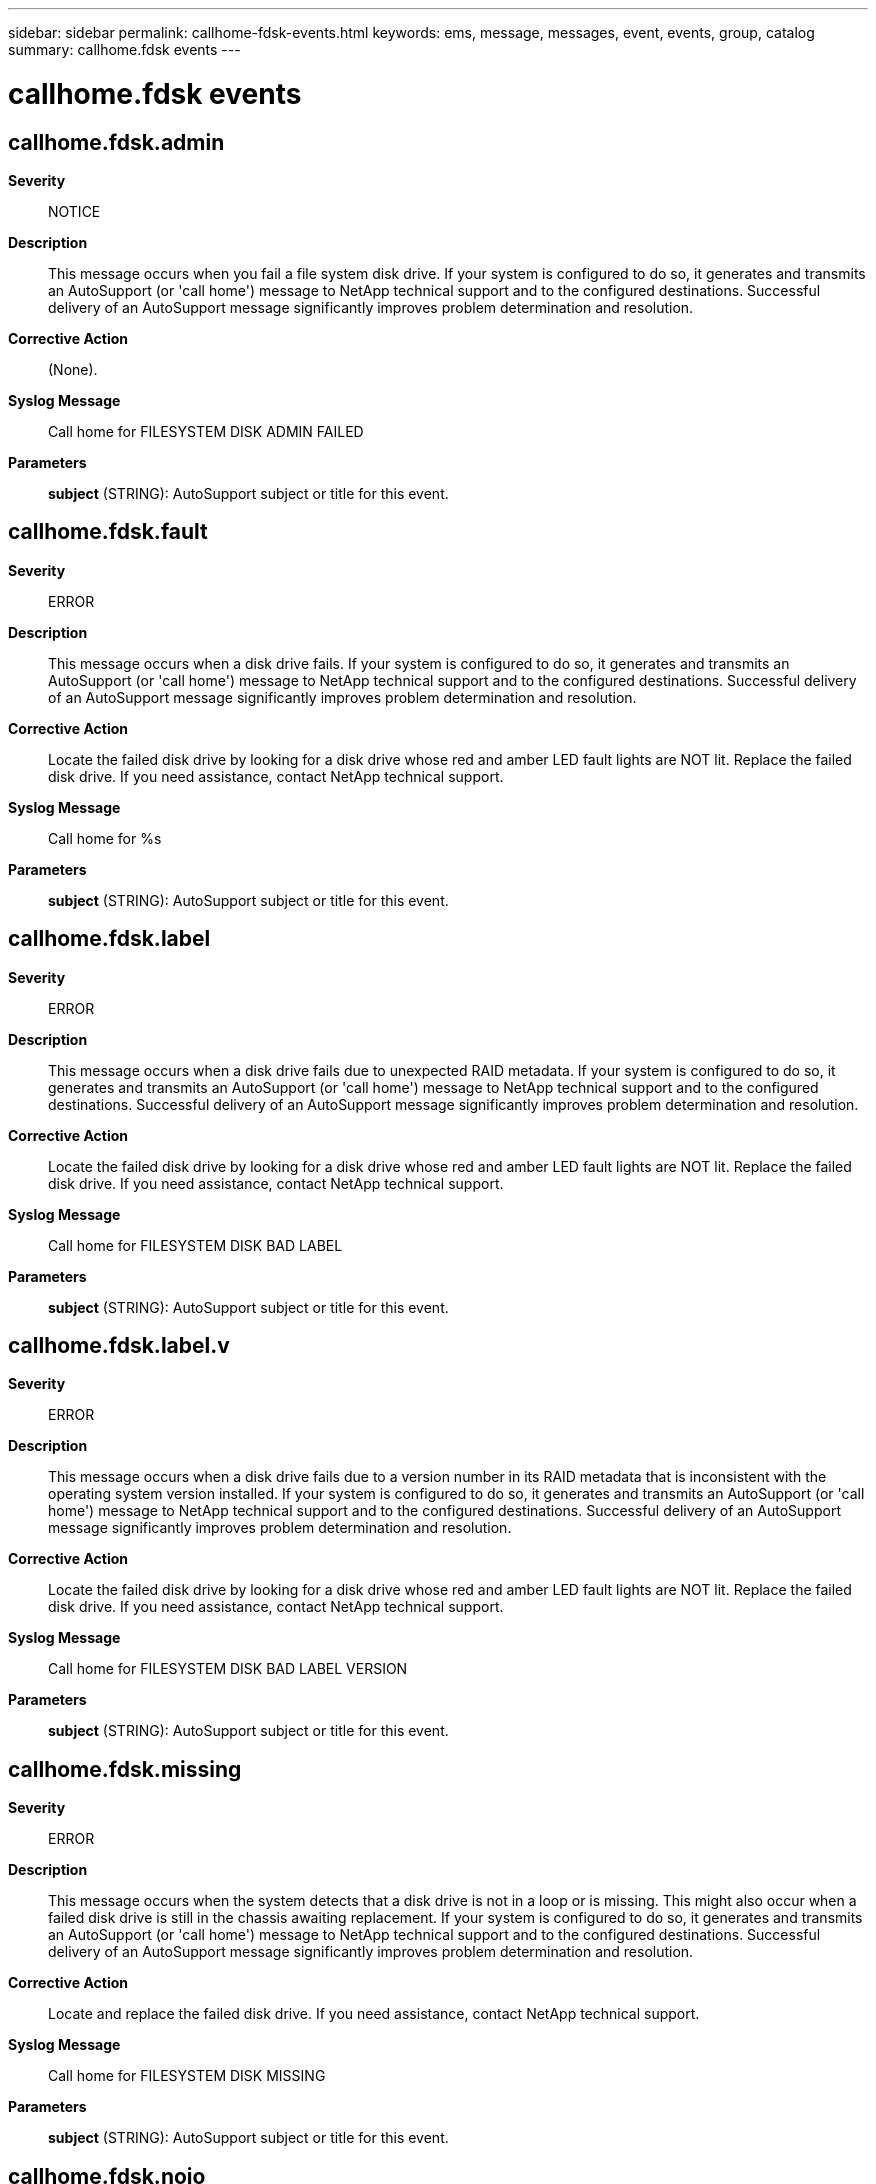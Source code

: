 ---
sidebar: sidebar
permalink: callhome-fdsk-events.html
keywords: ems, message, messages, event, events, group, catalog
summary: callhome.fdsk events
---

= callhome.fdsk events
:toclevels: 1
:hardbreaks:
:nofooter:
:icons: font
:linkattrs:
:imagesdir: ./media/

== callhome.fdsk.admin
*Severity*::
NOTICE
*Description*::
This message occurs when you fail a file system disk drive. If your system is configured to do so, it generates and transmits an AutoSupport (or 'call home') message to NetApp technical support and to the configured destinations. Successful delivery of an AutoSupport message significantly improves problem determination and resolution.
*Corrective Action*::
(None).
*Syslog Message*::
Call home for FILESYSTEM DISK ADMIN FAILED
*Parameters*::
*subject* (STRING): AutoSupport subject or title for this event.

== callhome.fdsk.fault
*Severity*::
ERROR
*Description*::
This message occurs when a disk drive fails. If your system is configured to do so, it generates and transmits an AutoSupport (or 'call home') message to NetApp technical support and to the configured destinations. Successful delivery of an AutoSupport message significantly improves problem determination and resolution.
*Corrective Action*::
Locate the failed disk drive by looking for a disk drive whose red and amber LED fault lights are NOT lit. Replace the failed disk drive. If you need assistance, contact NetApp technical support.
*Syslog Message*::
Call home for %s
*Parameters*::
*subject* (STRING): AutoSupport subject or title for this event.

== callhome.fdsk.label
*Severity*::
ERROR
*Description*::
This message occurs when a disk drive fails due to unexpected RAID metadata. If your system is configured to do so, it generates and transmits an AutoSupport (or 'call home') message to NetApp technical support and to the configured destinations. Successful delivery of an AutoSupport message significantly improves problem determination and resolution.
*Corrective Action*::
Locate the failed disk drive by looking for a disk drive whose red and amber LED fault lights are NOT lit. Replace the failed disk drive. If you need assistance, contact NetApp technical support.
*Syslog Message*::
Call home for FILESYSTEM DISK BAD LABEL
*Parameters*::
*subject* (STRING): AutoSupport subject or title for this event.

== callhome.fdsk.label.v
*Severity*::
ERROR
*Description*::
This message occurs when a disk drive fails due to a version number in its RAID metadata that is inconsistent with the operating system version installed. If your system is configured to do so, it generates and transmits an AutoSupport (or 'call home') message to NetApp technical support and to the configured destinations. Successful delivery of an AutoSupport message significantly improves problem determination and resolution.
*Corrective Action*::
Locate the failed disk drive by looking for a disk drive whose red and amber LED fault lights are NOT lit. Replace the failed disk drive. If you need assistance, contact NetApp technical support.
*Syslog Message*::
Call home for FILESYSTEM DISK BAD LABEL VERSION
*Parameters*::
*subject* (STRING): AutoSupport subject or title for this event.

== callhome.fdsk.missing
*Severity*::
ERROR
*Description*::
This message occurs when the system detects that a disk drive is not in a loop or is missing. This might also occur when a failed disk drive is still in the chassis awaiting replacement. If your system is configured to do so, it generates and transmits an AutoSupport (or 'call home') message to NetApp technical support and to the configured destinations. Successful delivery of an AutoSupport message significantly improves problem determination and resolution.
*Corrective Action*::
Locate and replace the failed disk drive. If you need assistance, contact NetApp technical support.
*Syslog Message*::
Call home for FILESYSTEM DISK MISSING
*Parameters*::
*subject* (STRING): AutoSupport subject or title for this event.

== callhome.fdsk.noio
*Severity*::
ERROR
*Description*::
This message occurs when disk drive device commands to a file system disk drive are failing with link errors, adapter errors, or timeouts. If your system is configured to do so, it generates and transmits an AutoSupport (or 'call home') message to NetApp technical support and to the configured destinations. Successful delivery of an AutoSupport message significantly improves problem determination and resolution.
*Corrective Action*::
Locate the failed disk drive by looking for a disk drive whose red and amber LED fault lights are NOT lit. Replace the failed disk drive. If you need assistance, contact NetApp technical support.
*Syslog Message*::
Call home for FILESYSTEM DISK NOT RESPONDING
*Parameters*::
*subject* (STRING): AutoSupport subject or title for this event.

== callhome.fdsk.shrank
*Severity*::
ERROR
*Description*::
This message occurs when an aggregate disk drive fails because its raw capacity was downsized due to a firmware change. If your system is configured to do so, it generates and transmits an AutoSupport (or 'call home') message to NetApp technical support and to the configured destinations. Successful delivery of an AutoSupport message significantly improves problem determination and resolution.
*Corrective Action*::
Locate the failed disk drive by looking for a disk drive whose red and amber LED fault lights are NOT lit. Replace the failed disk drive. After the automated e-mail is sent to you with the case# and instructions, the case is closed. If you need assistance, contact NetApp technical support.
*Syslog Message*::
Call home for FILESYSTEM DISK RAWSIZE SHRANK
*Parameters*::
*subject* (STRING): AutoSupport subject or title for this event.
